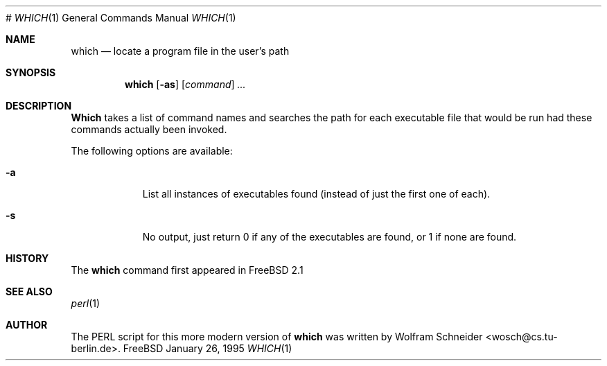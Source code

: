 .\" Manpage Copyright (c) 1995, Jordan Hubbard <jkh@freebsd.org>
.\"
.\" Redistribution and use in source and binary forms, with or without
.\" modification, are permitted provided that the following conditions
.\" are met:
.\" 1. Redistributions of source code must retain the above copyright
.\"    notice, this list of conditions and the following disclaimer.
.\" 2. Redistributions in binary form must reproduce the above copyright
.\"    notice, this list of conditions and the following disclaimer in the
.\"    documentation and/or other materials provided with the distribution.
.\" 3. All advertising materials mentioning features or use of this software
.\"    must display the following acknowledgement:
.\"      This product includes software developed by the FreeBSD Project
.\"      its contributors.
.\" 4. Neither the name of the FreeBSD Project nor the names of its contributors
.\"    may be used to endorse or promote products derived from this software
.\"    without specific prior written permission.
#
.\" THIS SOFTWARE IS PROVIDED BY THE CONTRIBUTOR ``AS IS'' AND ANY EXPRESS OR
.\" IMPLIED WARRANTIES, INCLUDING, BUT NOT LIMITED TO, THE IMPLIED WARRANTIES
.\" OF MERCHANTABILITY AND FITNESS FOR A PARTICULAR PURPOSE ARE DISCLAIMED.
.\" IN NO EVENT SHALL THE CONTRIBUTOR BE LIABLE FOR ANY DIRECT, INDIRECT,
.\" INCIDENTAL, SPECIAL, EXEMPLARY, OR CONSEQUENTIAL DAMAGES (INCLUDING, BUT
.\" NOT LIMITED TO, PROCUREMENT OF SUBSTITUTE GOODS OR SERVICES; LOSS OF USE,
.\" DATA, OR PROFITS; OR BUSINESS INTERRUPTION) HOWEVER CAUSED AND ON ANY
.\" THEORY OF LIABILITY, WHETHER IN CONTRACT, STRICT LIABILITY, OR TORT
.\" (INCLUDING NEGLIGENCE OR OTHERWISE) ARISING IN ANY WAY OUT OF THE USE
.\" OF THIS SOFTWARE, EVEN IF ADVISED OF THE POSSIBILITY OF SUCH DAMAGE.
.\"
.\" which.1,v 1.3 1995/01/30 22:21:28 jkh Exp
.Dd January 26, 1995
.Dt WHICH 1
.Os FreeBSD
.Sh NAME
.Nm which
.Nd "locate a program file in the user's path"
.Sh SYNOPSIS
.Nm which
.Op Fl as
.Op Ar command
.Ar ...
.Sh DESCRIPTION
.Nm Which
takes a list of command names and searches the path for each executable
file that would be run had these commands actually been invoked.
.Pp
The following options are available:
.Bl -tag -width indent
.It Fl a
List all instances of executables found (instead of just the first one
of each).
.It Fl s
No output, just return 0 if any of the executables are found, or 1 if
none are found.
.Sh HISTORY
The
.Nm
command first appeared in FreeBSD 2.1
.Sh SEE ALSO
.Xr perl 1
.Sh AUTHOR
The PERL script for this more modern version of
.Nm which
was written by Wolfram Schneider <wosch@cs.tu-berlin.de>.
